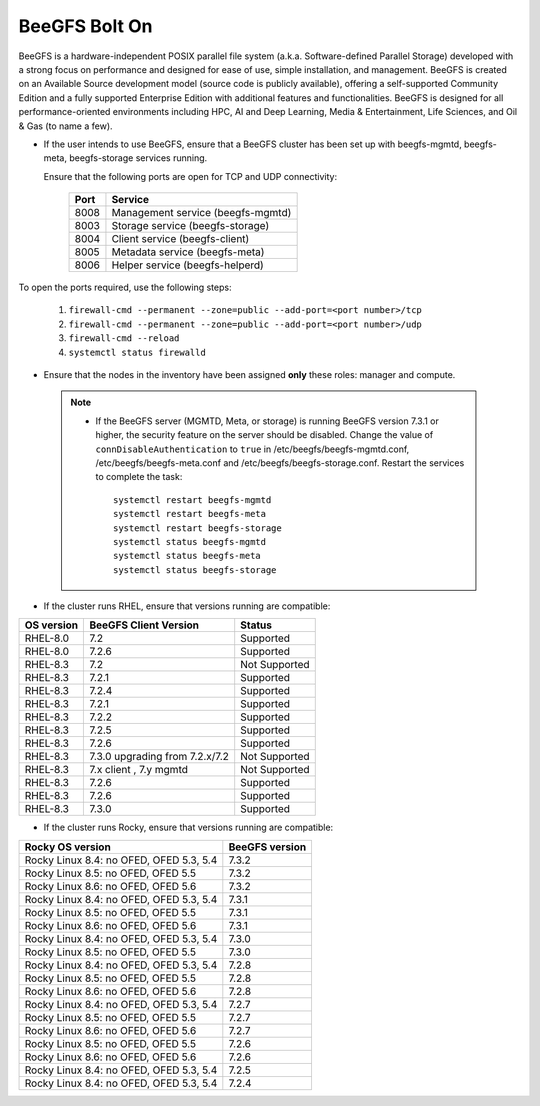 BeeGFS Bolt On
================

BeeGFS is a hardware-independent POSIX parallel file system (a.k.a. Software-defined Parallel Storage) developed with a strong focus on performance and designed for ease of use, simple installation, and management. BeeGFS is created on an Available Source development model (source code is publicly available), offering a self-supported Community Edition and a fully supported Enterprise Edition with additional features and functionalities. BeeGFS is designed for all performance-oriented environments including HPC, AI and Deep Learning, Media & Entertainment, Life Sciences, and Oil & Gas (to name a few).

.. image:: ../../images/BeeGFS_Structure.jpg


* If the user intends to use BeeGFS, ensure that a BeeGFS cluster has been set up with beegfs-mgmtd, beegfs-meta, beegfs-storage services running.

  Ensure that the following ports are open for TCP and UDP connectivity:

        +------+-----------------------------------+
        | Port | Service                           |
        +======+===================================+
        | 8008 | Management service (beegfs-mgmtd) |
        +------+-----------------------------------+
        | 8003 | Storage service (beegfs-storage)  |
        +------+-----------------------------------+
        | 8004 | Client service (beegfs-client)    |
        +------+-----------------------------------+
        | 8005 | Metadata service (beegfs-meta)    |
        +------+-----------------------------------+
        | 8006 | Helper service (beegfs-helperd)   |
        +------+-----------------------------------+



To open the ports required, use the following steps:

    1. ``firewall-cmd --permanent --zone=public --add-port=<port number>/tcp``

    2. ``firewall-cmd --permanent --zone=public --add-port=<port number>/udp``

    3. ``firewall-cmd --reload``

    4. ``systemctl status firewalld``



* Ensure that the nodes in the inventory have been assigned **only** these roles: manager and compute.

 .. note::
 
    * If the BeeGFS server (MGMTD, Meta, or storage) is running BeeGFS version 7.3.1 or higher, the security feature on the server should be disabled. Change the value of ``connDisableAuthentication`` to ``true`` in /etc/beegfs/beegfs-mgmtd.conf, /etc/beegfs/beegfs-meta.conf and /etc/beegfs/beegfs-storage.conf. Restart the services to complete the task: ::

        systemctl restart beegfs-mgmtd
        systemctl restart beegfs-meta
        systemctl restart beegfs-storage
        systemctl status beegfs-mgmtd
        systemctl status beegfs-meta
        systemctl status beegfs-storage



* If the cluster runs RHEL, ensure that versions running are compatible:

+------------+--------------------------------+-----------------+
| OS version | BeeGFS Client Version          | Status          |
+============+================================+=================+
| RHEL-8.0   | 7.2                            | Supported       |
+------------+--------------------------------+-----------------+
| RHEL-8.0   | 7.2.6                          | Supported       |
+------------+--------------------------------+-----------------+
| RHEL-8.3   | 7.2                            | Not   Supported |
+------------+--------------------------------+-----------------+
| RHEL-8.3   | 7.2.1                          | Supported       |
+------------+--------------------------------+-----------------+
| RHEL-8.3   | 7.2.4                          | Supported       |
+------------+--------------------------------+-----------------+
| RHEL-8.3   | 7.2.1                          | Supported       |
+------------+--------------------------------+-----------------+
| RHEL-8.3   | 7.2.2                          | Supported       |
+------------+--------------------------------+-----------------+
| RHEL-8.3   | 7.2.5                          | Supported       |
+------------+--------------------------------+-----------------+
| RHEL-8.3   | 7.2.6                          | Supported       |
+------------+--------------------------------+-----------------+
| RHEL-8.3   | 7.3.0 upgrading from 7.2.x/7.2 | Not Supported   |
+------------+--------------------------------+-----------------+
| RHEL-8.3   | 7.x client ,   7.y mgmtd       | Not   Supported |
+------------+--------------------------------+-----------------+
| RHEL-8.3   | 7.2.6                          | Supported       |
+------------+--------------------------------+-----------------+
| RHEL-8.3   | 7.2.6                          | Supported       |
+------------+--------------------------------+-----------------+
| RHEL-8.3   | 7.3.0                          | Supported       |
+------------+--------------------------------+-----------------+


* If the cluster runs Rocky, ensure that versions running are compatible:

+-----------------------------------------+----------------+
| Rocky OS version                        | BeeGFS version |
+=========================================+================+
| Rocky Linux 8.4: no OFED, OFED 5.3, 5.4 | 7.3.2          |
+-----------------------------------------+----------------+
| Rocky Linux 8.5: no OFED, OFED 5.5      | 7.3.2          |
+-----------------------------------------+----------------+
| Rocky Linux 8.6: no OFED, OFED 5.6      | 7.3.2          |
+-----------------------------------------+----------------+
| Rocky Linux 8.4: no OFED, OFED 5.3, 5.4 | 7.3.1          |
+-----------------------------------------+----------------+
| Rocky Linux 8.5: no OFED, OFED 5.5      | 7.3.1          |
+-----------------------------------------+----------------+
| Rocky Linux 8.6: no OFED, OFED 5.6      | 7.3.1          |
+-----------------------------------------+----------------+
| Rocky Linux 8.4: no OFED, OFED 5.3, 5.4 | 7.3.0          |
+-----------------------------------------+----------------+
| Rocky Linux 8.5: no OFED, OFED 5.5      | 7.3.0          |
+-----------------------------------------+----------------+
| Rocky Linux 8.4: no OFED, OFED 5.3, 5.4 | 7.2.8          |
+-----------------------------------------+----------------+
| Rocky Linux 8.5: no OFED, OFED 5.5      | 7.2.8          |
+-----------------------------------------+----------------+
| Rocky Linux 8.6: no OFED, OFED 5.6      | 7.2.8          |
+-----------------------------------------+----------------+
| Rocky Linux 8.4: no OFED, OFED 5.3, 5.4 | 7.2.7          |
+-----------------------------------------+----------------+
| Rocky Linux 8.5: no OFED, OFED 5.5      | 7.2.7          |
+-----------------------------------------+----------------+
| Rocky Linux 8.6: no OFED, OFED 5.6      | 7.2.7          |
+-----------------------------------------+----------------+
| Rocky Linux 8.5: no OFED, OFED 5.5      | 7.2.6          |
+-----------------------------------------+----------------+
| Rocky Linux 8.6: no OFED, OFED 5.6      | 7.2.6          |
+-----------------------------------------+----------------+
| Rocky Linux 8.4: no OFED, OFED 5.3, 5.4 | 7.2.5          |
+-----------------------------------------+----------------+
| Rocky Linux 8.4: no OFED, OFED 5.3, 5.4 | 7.2.4          |
+-----------------------------------------+----------------+



